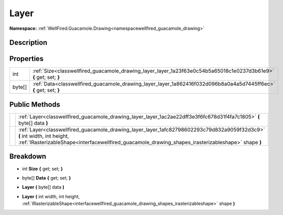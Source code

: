 .. _classwellfired_guacamole_drawing_layer_layer:

Layer
======

**Namespace:** :ref:`WellFired.Guacamole.Drawing<namespacewellfired_guacamole_drawing>`

Description
------------



Properties
-----------

+-------------+---------------------------------------------------------------------------------------------------------------------+
|int          |:ref:`Size<classwellfired_guacamole_drawing_layer_layer_1a23f63e0c54b5a65018c1e0237d3b61e9>` **{** get; set; **}**   |
+-------------+---------------------------------------------------------------------------------------------------------------------+
|byte[]       |:ref:`Data<classwellfired_guacamole_drawing_layer_layer_1a862416f032d096b8a0a4a5d7445ff6ec>` **{** get; set; **}**   |
+-------------+---------------------------------------------------------------------------------------------------------------------+

Public Methods
---------------

+-------------+-----------------------------------------------------------------------------------------------------------------------------------------------------------------------------------------------------------------------------------+
|             |:ref:`Layer<classwellfired_guacamole_drawing_layer_layer_1ac2ae22dff3e3f6fc678d31f4fa7c1805>` **(** byte[] data **)**                                                                                                              |
+-------------+-----------------------------------------------------------------------------------------------------------------------------------------------------------------------------------------------------------------------------------+
|             |:ref:`Layer<classwellfired_guacamole_drawing_layer_layer_1afc82798602293c79d832a9059f32d3c9>` **(** int width, int height, :ref:`IRasterizableShape<interfacewellfired_guacamole_drawing_shapes_irasterizableshape>` shape **)**   |
+-------------+-----------------------------------------------------------------------------------------------------------------------------------------------------------------------------------------------------------------------------------+

Breakdown
----------

.. _classwellfired_guacamole_drawing_layer_layer_1a23f63e0c54b5a65018c1e0237d3b61e9:

- int **Size** **{** get; set; **}**

.. _classwellfired_guacamole_drawing_layer_layer_1a862416f032d096b8a0a4a5d7445ff6ec:

- byte[] **Data** **{** get; set; **}**

.. _classwellfired_guacamole_drawing_layer_layer_1ac2ae22dff3e3f6fc678d31f4fa7c1805:

-  **Layer** **(** byte[] data **)**

.. _classwellfired_guacamole_drawing_layer_layer_1afc82798602293c79d832a9059f32d3c9:

-  **Layer** **(** int width, int height, :ref:`IRasterizableShape<interfacewellfired_guacamole_drawing_shapes_irasterizableshape>` shape **)**

